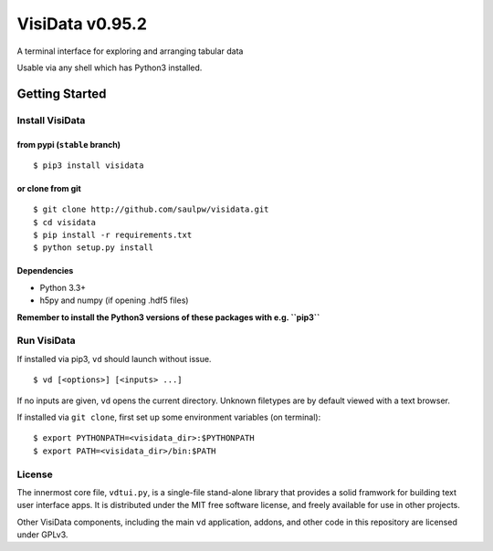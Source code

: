 ================
VisiData v0.95.2
================

A terminal interface for exploring and arranging tabular data

Usable via any shell which has Python3 installed.

.. image:: img/birdsdiet_bymass.gif
   :target: https://github.com/saulpw/visidata/blob/develop/docs/tours.rst

Getting Started
===============

Install VisiData
----------------

from pypi (``stable`` branch)
~~~~~~~~~~~~~~~~~~~~~~~~~~~~~

::

    $ pip3 install visidata

or clone from git
~~~~~~~~~~~~~~~~~

::

    $ git clone http://github.com/saulpw/visidata.git
    $ cd visidata
    $ pip install -r requirements.txt
    $ python setup.py install

Dependencies
~~~~~~~~~~~~

-  Python 3.3+
-  h5py and numpy (if opening .hdf5 files)

**Remember to install the Python3 versions of these packages with e.g.
``pip3``**

Run VisiData
------------

If installed via pip3, ``vd`` should launch without issue.

::

    $ vd [<options>] [<inputs> ...]

If no inputs are given, ``vd`` opens the current directory. Unknown
filetypes are by default viewed with a text browser.

If installed via ``git clone``, first set up some environment variables
(on terminal):

::

    $ export PYTHONPATH=<visidata_dir>:$PYTHONPATH
    $ export PATH=<visidata_dir>/bin:$PATH

License
-------

The innermost core file, ``vdtui.py``, is a single-file stand-alone library that provides a solid framwork for building text user interface apps. It is distributed under the MIT free software license, and freely available for use in other projects. 

Other VisiData components, including the main ``vd`` application, addons, and other code in this repository are licensed under GPLv3.

